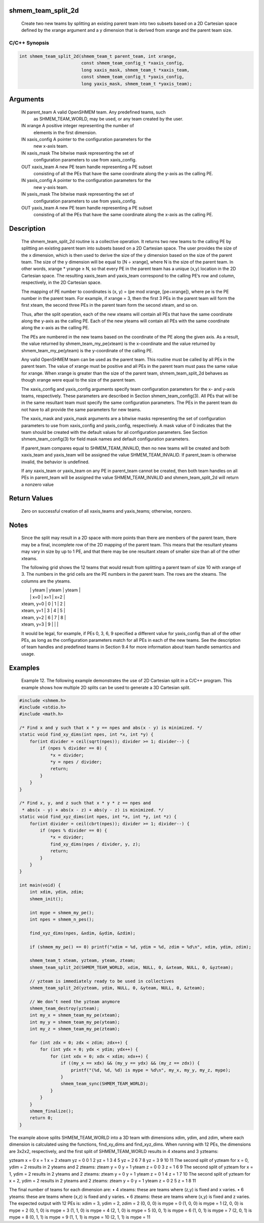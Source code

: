 shmem_team_split_2d
===================

   Create two new teams by splitting an existing parent team into two subsets
   based on a 2D Cartesian space defined by the xrange argument and a y
   dimension that is derived from xrange and the parent team size.

C/C++ Synopsis
--------------

.. code:: bash

   int shmem_team_split_2d(shmem_team_t parent_team, int xrange,
                           const shmem_team_config_t *xaxis_config,
                           long xaxis_mask, shmem_team_t *xaxis_team,
                           const shmem_team_config_t *yaxis_config,
                           long yaxis_mask, shmem_team_t *yaxis_team);

Arguments
=========

   IN      parent_team     A valid OpenSHMEM team. Any predefined teams, such
                           as SHMEM_TEAM_WORLD, may be used, or any team
                           created by the user.
   IN      xrange          A positive integer representing the number of
                           elements in the first dimension.
   IN      xaxis_config    A pointer to the configuration parameters for the
                           new x-axis team.
   IN      xaxis_mask      The bitwise mask representing the set of
                           configuration parameters to use from xaxis_config.
   OUT     xaxis_team      A new PE team handle representing a PE subset
                           consisting of all the PEs that have the same
                           coordinate along the y-axis as the calling PE.
   IN      yaxis_config    A pointer to the configuration parameters for the
                           new y-axis team.
   IN      yaxis_mask      The bitwise mask representing the set of
                           configuration parameters to use from yaxis_config.
   OUT     yaxis_team      A new PE team handle representing a PE subset
                           consisting of all the PEs that have the same
                           coordinate along the x-axis as the calling PE.

Description
===========

   The shmem_team_split_2d routine is a collective operation. It returns two
   new teams to the calling PE by splitting an existing parent team into
   subsets based on a 2D Cartesian space. The user provides the size of the x
   dimension, which is then used to derive the size of the y dimension based on
   the size of the parent team. The size of the y dimension will be equal to
   [N ÷ xrange], where N is the size of the parent team. In other words,
   xrange * yrange ≥ N, so that every PE in the parent team has a unique (x,y)
   location in the 2D Cartesian space. The resulting xaxis_team and yaxis_team
   correspond to the calling PE’s row and column, respectively, in the 2D
   Cartesian space.

   The mapping of PE number to coordinates is (x, y) = (pe mod xrange, [pe÷xrange]),
   where pe is the PE number in the parent team. For example, if xrange = 3,
   then the first 3 PEs in the parent team will form the first xteam, the
   second three PEs in the parent team form the second xteam, and so on.

   Thus, after the split operation, each of the new xteams will contain all PEs
   that have the same coordinate along the y-axis as the calling PE. Each of
   the new yteams will contain all PEs with the same coordinate along the
   x-axis as the calling PE.

   The PEs are numbered in the new teams based on the coordinate of the PE along
   the given axis. As a result, the value returned by shmem_team_my_pe(xteam)
   is the x-coordinate and the value returned by shmem_team_my_pe(yteam) is the
   y-coordinate of the calling PE.

   Any valid OpenSHMEM team can be used as the parent team. This routine must
   be called by all PEs in the parent team. The value of xrange must be
   positive and all PEs in the parent team must pass the same value for xrange.
   When xrange is greater than the size of the parent team, shmem_team_split_2d
   behaves as though xrange were equal to the size of the parent team.

   The xaxis_config and yaxis_config arguments specify team configuration
   parameters for the x- and y-axis teams, respectively. These parameters are
   described in Section shmem_team_config(3). All PEs that will be in the same
   resultant team must specify the same configuration parameters. The PEs in
   the parent team do not have to all provide the same parameters for new teams.

   The xaxis_mask and yaxis_mask arguments are a bitwise masks representing the
   set of configuration parameters to use from xaxis_config and yaxis_config,
   respectively. A mask value of 0 indicates that the team should be created
   with the default values for all configuration parameters. See Section
   shmem_team_config(3) for field mask names and default configuration parameters.

   If parent_team compares equal to SHMEM_TEAM_INVALID, then no new teams will
   be created and both xaxis_team and yaxis_team will be assigned the value
   SHMEM_TEAM_INVALID. If parent_team is otherwise invalid, the behavior is
   undefined.

   If any xaxis_team or yaxis_team on any PE in parent_team cannot be created,
   then both team handles on all PEs in parent_team will be assigned the value
   SHMEM_TEAM_INVALID and shmem_team_split_2d will return a nonzero value

Return Values
=============

   Zero on successful creation of all xaxis_teams and yaxis_teams; otherwise,
   nonzero.

Notes
=====

   Since the split may result in a 2D space with more points than there are
   members of the parent team, there may be a final, incomplete row of the 2D
   mapping of the parent team. This means that the resultant yteams may vary in
   size by up to 1 PE, and that there may be one resultant xteam of smaller
   size than all of the other xteams.

   The following grid shows the 12 teams that would result from splitting a
   parent team of size 10 with xrange of 3. The numbers in the grid cells are
   the PE numbers in the parent team. The rows are the xteams. The columns are
   the yteams.

   |               |   yteam | yteam   |   yteam   |
   |               |   x=0   | x=1     |   x=2     |
   |   xteam, y=0  |   0     | 1       |   2       |
   |   xteam, y=1  |   3     | 4       |   5       |
   |   xteam, y=2  |   6     | 7       |   8       |
   |   xteam, y=3  |   9     |         |           |

   It would be legal, for example, if PEs 0, 3, 6, 9 specified a different
   value for yaxis_config than all of the other PEs, as long as the
   configuration parameters match for all PEs in each of the new teams. See the
   description of team handles and predefined teams in Section 9.4 for more
   information about team handle semantics and usage.

Examples
========

   Example 12. The following example demonstrates the use of 2D Cartesian split
   in a C/C++ program. This example shows how multiple 2D splits can be used to
   generate a 3D Cartesian split.

.. code:: bash

   #include <shmem.h>
   #include <stdio.h>
   #include <math.h>

   /* Find x and y such that x * y == npes and abs(x - y) is minimized. */
   static void find_xy_dims(int npes, int *x, int *y) {
       for(int divider = ceil(sqrt(npes)); divider >= 1; divider--) {
           if (npes % divider == 0) {
               *x = divider;
               *y = npes / divider;
               return;
           }
       }
   }

   /* Find x, y, and z such that x * y * z == npes and
    * abs(x - y) + abs(x - z) + abs(y - z) is minimized. */
   static void find_xyz_dims(int npes, int *x, int *y, int *z) {
       for(int divider = ceil(cbrt(npes)); divider >= 1; divider--) {
           if (npes % divider == 0) {
               *x = divider;
               find_xy_dims(npes / divider, y, z);
               return;
           }
       }
   }

   int main(void) {
       int xdim, ydim, zdim;
       shmem_init();

       int mype = shmem_my_pe();
       int npes = shmem_n_pes();

       find_xyz_dims(npes, &xdim, &ydim, &zdim);

       if (shmem_my_pe() == 0) printf("xdim = %d, ydim = %d, zdim = %d\n", xdim, ydim, zdim);

       shmem_team_t xteam, yzteam, yteam, zteam;
       shmem_team_split_2d(SHMEM_TEAM_WORLD, xdim, NULL, 0, &xteam, NULL, 0, &yzteam);

       // yzteam is immediately ready to be used in collectives
       shmem_team_split_2d(yzteam, ydim, NULL, 0, &yteam, NULL, 0, &zteam);

       // We don’t need the yzteam anymore
       shmem_team_destroy(yzteam);
       int my_x = shmem_team_my_pe(xteam);
       int my_y = shmem_team_my_pe(yteam);
       int my_z = shmem_team_my_pe(zteam);

       for (int zdx = 0; zdx < zdim; zdx++) {
           for (int ydx = 0; ydx < ydim; ydx++) {
               for (int xdx = 0; xdx < xdim; xdx++) {
                   if ((my_x == xdx) && (my_y == ydx) && (my_z == zdx)) {
                       printf("(%d, %d, %d) is mype = %d\n", my_x, my_y, my_z, mype);
                   }
                   shmem_team_sync(SHMEM_TEAM_WORLD);
               }
           }
       }
       shmem_finalize();
       return 0;
   }

The example above splits SHMEM_TEAM_WORLD into a 3D team with dimensions
xdim, ydim, and zdim, where each dimension is calculated using the
functions, find_xy_dims and find_xyz_dims. When running with 12 PEs, the
dimensions are 3x2x2, respectively, and the first split of
SHMEM_TEAM_WORLD results in 4 xteams and 3 yzteams:

yzteam x = 0 x = 1 x = 2 xteam yz = 0 0 1 2 yz = 1 3 4 5 yz = 2 6 7 8 yz
= 3 9 10 11 The second split of yzteam for x = 0, ydim = 2 results in 2
yteams and 2 zteams: zteam y = 0 y = 1 yteam z = 0 0 3 z = 1 6 9 The
second split of yzteam for x = 1, ydim = 2 results in 2 yteams and 2
zteams: zteam y = 0 y = 1 yteam z = 0 1 4 z = 1 7 10 The second split of
yzteam for x = 2, ydim = 2 results in 2 yteams and 2 zteams: zteam y = 0
y = 1 yteam z = 0 2 5 z = 1 8 11

The final number of teams for each dimension are: • 4 xteams: these are
teams where (z,y) is fixed and x varies. • 6 yteams: these are teams
where (x,z) is fixed and y varies. • 6 zteams: these are teams where
(x,y) is fixed and z varies. The expected output with 12 PEs is: xdim =
3, ydim = 2, zdim = 2 (0, 0, 0) is mype = 0 (1, 0, 0) is mype = 1 (2, 0,
0) is mype = 2 (0, 1, 0) is mype = 3 (1, 1, 0) is mype = 4 (2, 1, 0) is
mype = 5 (0, 0, 1) is mype = 6 (1, 0, 1) is mype = 7 (2, 0, 1) is mype =
8 (0, 1, 1) is mype = 9 (1, 1, 1) is mype = 10 (2, 1, 1) is mype = 11
